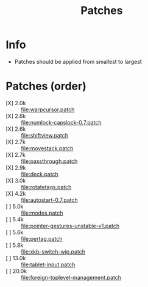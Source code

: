 #+title: Patches

* Info

- Patches should be applied from smallest to largest

* Patches (order)

- [X] 2.0k :: [[file:warpcursor.patch]]
- [X] 2.6k :: [[file:numlock-capslock-0.7.patch]]
- [X] 2.6k :: [[file:shiftview.patch]]
- [X] 2.7k :: [[file:movestack.patch]]
- [X] 2.7k :: [[file:passthrough.patch]]
- [X] 2.9k :: [[file:deck.patch]]
- [X] 3.0k :: [[file:rotatetags.patch]]
- [X] 4.2k :: [[file:autostart-0.7.patch]]
- [ ] 5.0k :: [[file:modes.patch]]
- [ ] 5.4k :: [[file:pointer-gestures-unstable-v1.patch]]
- [ ] 5.6k :: [[file:pertag.patch]]
- [ ] 5.8k :: [[file:xkb-switch-wip.patch]]
- [ ] 13.0k :: [[file:tablet-input.patch]]
- [ ] 20.0k :: [[file:foreign-toplevel-management.patch]]
